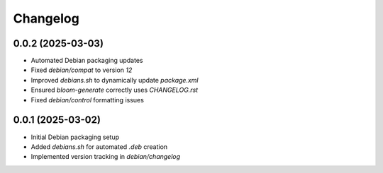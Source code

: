 ===========
Changelog
===========

0.0.2 (2025-03-03)
------------------
* Automated Debian packaging updates
* Fixed `debian/compat` to version `12`
* Improved `debians.sh` to dynamically update `package.xml`
* Ensured `bloom-generate` correctly uses `CHANGELOG.rst`
* Fixed `debian/control` formatting issues

0.0.1 (2025-03-02)
------------------
* Initial Debian packaging setup
* Added `debians.sh` for automated `.deb` creation
* Implemented version tracking in `debian/changelog`

